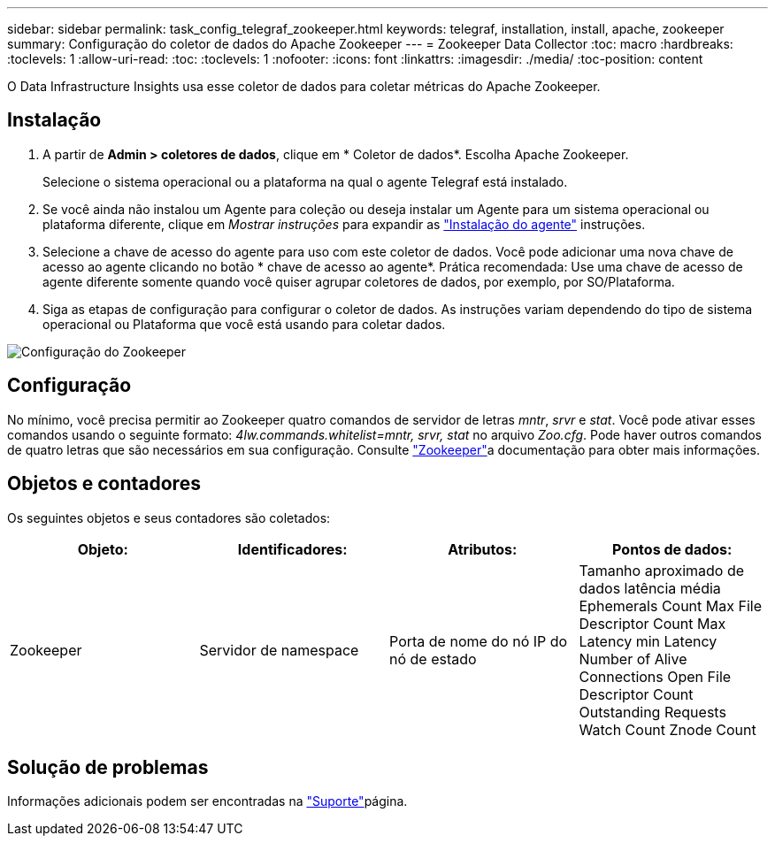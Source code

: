 ---
sidebar: sidebar 
permalink: task_config_telegraf_zookeeper.html 
keywords: telegraf, installation, install, apache, zookeeper 
summary: Configuração do coletor de dados do Apache Zookeeper 
---
= Zookeeper Data Collector
:toc: macro
:hardbreaks:
:toclevels: 1
:allow-uri-read: 
:toc: 
:toclevels: 1
:nofooter: 
:icons: font
:linkattrs: 
:imagesdir: ./media/
:toc-position: content


[role="lead"]
O Data Infrastructure Insights usa esse coletor de dados para coletar métricas do Apache Zookeeper.



== Instalação

. A partir de *Admin > coletores de dados*, clique em * Coletor de dados*. Escolha Apache Zookeeper.
+
Selecione o sistema operacional ou a plataforma na qual o agente Telegraf está instalado.

. Se você ainda não instalou um Agente para coleção ou deseja instalar um Agente para um sistema operacional ou plataforma diferente, clique em _Mostrar instruções_ para expandir as link:task_config_telegraf_agent.html["Instalação do agente"] instruções.
. Selecione a chave de acesso do agente para uso com este coletor de dados. Você pode adicionar uma nova chave de acesso ao agente clicando no botão * chave de acesso ao agente*. Prática recomendada: Use uma chave de acesso de agente diferente somente quando você quiser agrupar coletores de dados, por exemplo, por SO/Plataforma.
. Siga as etapas de configuração para configurar o coletor de dados. As instruções variam dependendo do tipo de sistema operacional ou Plataforma que você está usando para coletar dados.


image:ZookeeperDCConfigLinux.png["Configuração do Zookeeper"]



== Configuração

No mínimo, você precisa permitir ao Zookeeper quatro comandos de servidor de letras _mntr_, _srvr_ e _stat_. Você pode ativar esses comandos usando o seguinte formato: _4lw.commands.whitelist=mntr, srvr, stat_ no arquivo _Zoo.cfg_. Pode haver outros comandos de quatro letras que são necessários em sua configuração. Consulte link:https://zookeeper.apache.org/["Zookeeper"]a documentação para obter mais informações.



== Objetos e contadores

Os seguintes objetos e seus contadores são coletados:

[cols="<.<,<.<,<.<,<.<"]
|===
| Objeto: | Identificadores: | Atributos: | Pontos de dados: 


| Zookeeper | Servidor de namespace | Porta de nome do nó IP do nó de estado | Tamanho aproximado de dados latência média Ephemerals Count Max File Descriptor Count Max Latency min Latency Number of Alive Connections Open File Descriptor Count Outstanding Requests Watch Count Znode Count 
|===


== Solução de problemas

Informações adicionais podem ser encontradas na link:concept_requesting_support.html["Suporte"]página.
